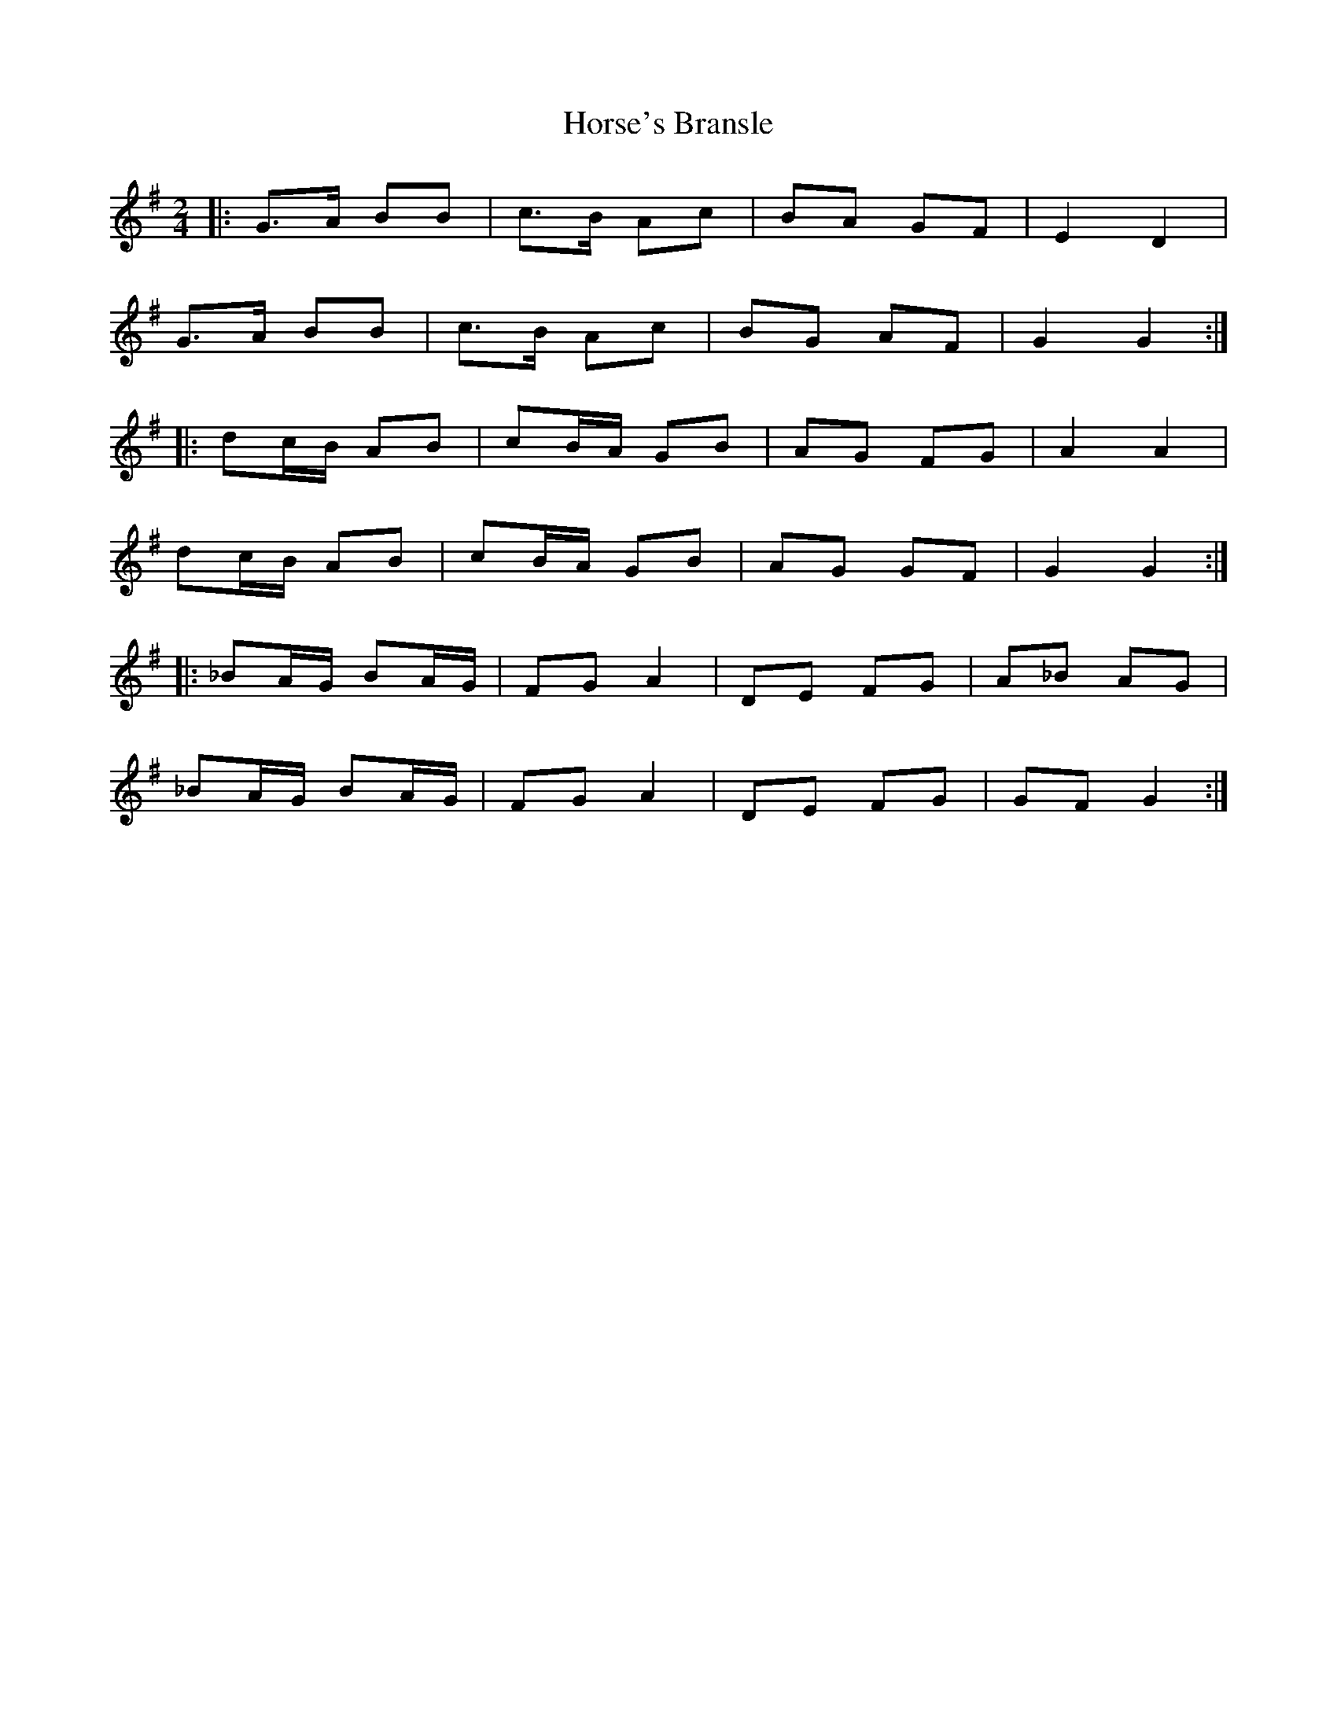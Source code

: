 X: 3
T: Horse's Bransle
Z: Mix O'Lydian
S: https://thesession.org/tunes/3593#setting26143
R: polka
M: 2/4
L: 1/8
K: Gmaj
|: G>A BB | c>B Ac | BA GF | E2 D2 |
G>A BB | c>B Ac | BG AF | G2 G2 :|
|: dc/B/ AB | cB/A/ GB | AG FG | A2 A2 |
dc/B/ AB | cB/A/ GB | AG GF | G2 G2 :|
|: _BA/G/ BA/G/ | FG A2 | DE FG | A_B AG |
_BA/G/ BA/G/ | FG A2 | DE FG | GF G2 :|
